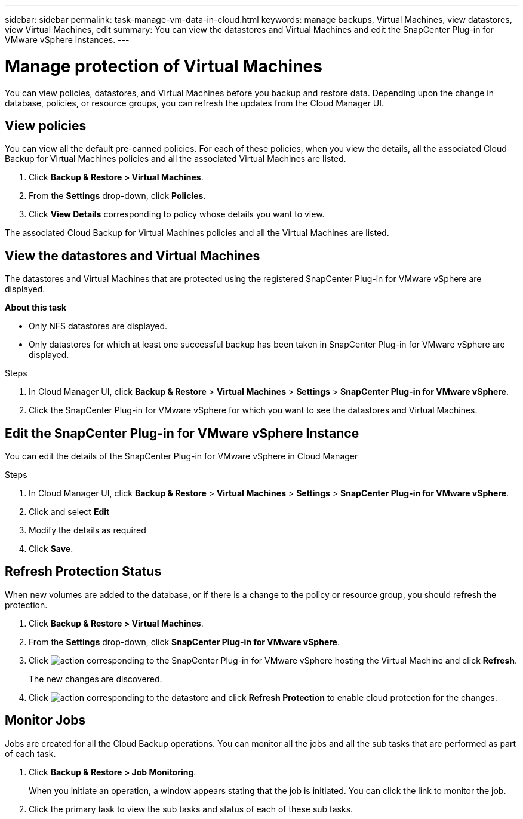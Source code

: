 ---
sidebar: sidebar
permalink: task-manage-vm-data-in-cloud.html
keywords: manage backups, Virtual Machines, view datastores, view Virtual Machines, edit
summary: You can view the datastores and Virtual Machines and edit the SnapCenter Plug-in for VMware vSphere instances.
---

= Manage protection of Virtual Machines
:hardbreaks:
:nofooter:
:icons: font
:linkattrs:
:imagesdir: ./media/

[.lead]
You can view policies, datastores, and Virtual Machines before you backup and restore data. Depending upon the change in database, policies, or resource groups, you can refresh the updates from the Cloud Manager UI.

== View policies
You can view all the default pre-canned policies. For each of these policies, when you view the details, all the associated Cloud Backup for Virtual Machines policies and all the associated Virtual Machines are listed.

. Click *Backup & Restore > Virtual Machines*.
. From the *Settings* drop-down, click *Policies*.
. Click *View Details* corresponding to policy whose details you want to view.

The associated Cloud Backup for Virtual Machines policies and all the Virtual Machines are listed.

== View the datastores and Virtual Machines
The datastores and Virtual Machines that are protected using the registered SnapCenter Plug-in for VMware vSphere are displayed.

*About this task*

•	Only NFS datastores are displayed.
•	Only datastores for which at least one successful backup has been taken in SnapCenter Plug-in for VMware vSphere are displayed.

.Steps

. In Cloud Manager UI, click *Backup & Restore* > *Virtual Machines* > *Settings* > *SnapCenter Plug-in for VMware vSphere*.
. Click the SnapCenter Plug-in for VMware vSphere for which you want to see the datastores and Virtual Machines.

== Edit the SnapCenter Plug-in for VMware vSphere Instance
You can edit the details of the SnapCenter Plug-in for VMware vSphere in Cloud Manager

.Steps

. In Cloud Manager UI, click *Backup & Restore* > *Virtual Machines* > *Settings* > *SnapCenter Plug-in for VMware vSphere*.
. Click and select *Edit*
. Modify the details as required
. Click *Save*.

== Refresh Protection Status
When new volumes are added to the database, or if there is a change to the policy or resource group, you should refresh the protection.

. Click *Backup & Restore > Virtual Machines*.
. From the *Settings* drop-down, click *SnapCenter Plug-in for VMware vSphere*.
. Click image:icon-action.png[action] corresponding to the SnapCenter Plug-in for VMware vSphere hosting the Virtual Machine and click *Refresh*.
+
The new changes are discovered.
. Click image:icon-action.png[action] corresponding to the datastore and click *Refresh Protection* to enable cloud protection for the changes.

== Monitor Jobs
Jobs are created for all the Cloud Backup operations. You can monitor all the jobs and all the sub tasks that are performed as part of each task.

. Click *Backup & Restore > Job Monitoring*.
+
When you initiate an operation, a window appears stating that the job is initiated. You can click the link to monitor the job.

. Click the primary task to view the sub tasks and status of each of these sub tasks.
